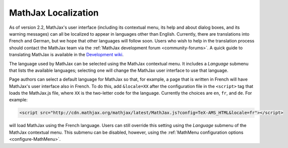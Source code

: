 .. _localization:

********************
MathJax Localization
********************

As of version 2.2, MathJax's user interface (including its contextual
menu, its help and about dialog boxes, and its warning messages) can
all be localized to appear in languages other than English.
Currently, there are translations into French and German, but we hope
that other languages will follow soon.  Users who wish to help in the
translation process should contact the MathJax team via the
:ref:`MathJax development forum <community-forums>`. A quick guide to
translating MathJax is available in the `Development wiki
<http://github.com/mathjax/MathJax/wiki>`_.

The language used by MathJax can be selected using the MathJax
contextual menu.  It includes a `Language` submenu that lists the
available languages; selecting one will change the MathJax user
interface to use that language.

.. The list includes those languages that are provided by MathJax, but
   third party developers may produce translations that have not yet
   been incorporated into an official MathJax release.  If you know
   the location of such a translation, you can use the `Load from
   URL...` item at the bottom of the language menu to provide a URL
   for the data file for that language (this will be supplied by the
   third party).

Page authors can select a default language for MathJax so that, for
example, a page that is written in French will have MathJax's user
interface also in French.  To do this, add ``&locale=XX`` after the
configuration file in the ``<script>`` tag that loads the MathJax.js
file, where ``XX`` is the two-letter code for the language.  Currently
the choices are ``en``, ``fr``, and ``de``.  For example:

.. code-block:: html

    <script src="http://cdn.mathjax.org/mathjax/latest/MathJax.js?config=TeX-AMS_HTML&locale=fr"></script>

will load MathJax using the French language.  Users can still override
this setting using the `Language` submenu of the MathJax contextual
menu.  This submenu can be disabled, however, using the
:ref:`MathMenu configuration options <configure-MathMenu>`.

